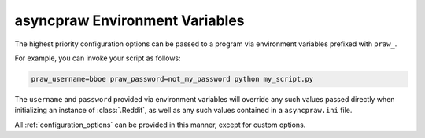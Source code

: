.. _environment_variables:

asyncpraw Environment Variables
==========================

The highest priority configuration options can be passed to a program via
environment variables prefixed with ``praw_``.

For example, you can invoke your script as follows:

.. code-block:: shell

   praw_username=bboe praw_password=not_my_password python my_script.py

The ``username`` and ``password`` provided via environment variables will
override any such values passed directly when initializing an instance of
:class:`.Reddit`, as well as any such values contained in a ``asyncpraw.ini`` file.

All :ref:`configuration_options` can be provided in this manner, except for
custom options.
